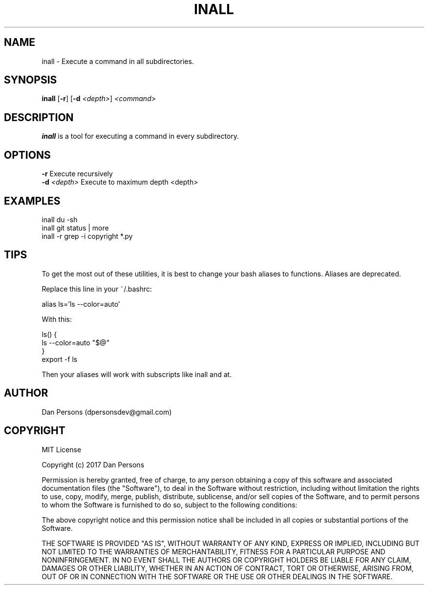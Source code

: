.TH INALL 1
.SH NAME
inall - Execute a command in all subdirectories.

.SH SYNOPSIS
\fBinall \fP[\fB-r\fP] [\fB-d \fI<depth>\fR] \fI<command>\fR

.SH DESCRIPTION
\fBinall\fP is a tool for executing a command in every subdirectory.

.SH OPTIONS

    \fB-r\fP                  Execute recursively
    \fB-d\fP \fI<depth>\fR          Execute to maximum depth <depth>

.SH EXAMPLES
    inall du -sh
    inall git status | more
    inall -r grep -i copyright *.py

.SH TIPS
To get the most out of these utilities, it is best to change your bash aliases to functions. Aliases are deprecated.

Replace this line in your ~/.bashrc:
    
    alias ls='ls --color=auto'

With this:
    
    ls() {
        ls --color=auto "$@"
    }
    export -f ls

Then your aliases will work with subscripts like inall and at.

.SH AUTHOR
Dan Persons (dpersonsdev@gmail.com)

.SH COPYRIGHT
MIT License

Copyright (c) 2017 Dan Persons

Permission is hereby granted, free of charge, to any person obtaining a copy
of this software and associated documentation files (the "Software"), to deal
in the Software without restriction, including without limitation the rights
to use, copy, modify, merge, publish, distribute, sublicense, and/or sell
copies of the Software, and to permit persons to whom the Software is
furnished to do so, subject to the following conditions:

The above copyright notice and this permission notice shall be included in all
copies or substantial portions of the Software.

THE SOFTWARE IS PROVIDED "AS IS", WITHOUT WARRANTY OF ANY KIND, EXPRESS OR
IMPLIED, INCLUDING BUT NOT LIMITED TO THE WARRANTIES OF MERCHANTABILITY,
FITNESS FOR A PARTICULAR PURPOSE AND NONINFRINGEMENT. IN NO EVENT SHALL THE
AUTHORS OR COPYRIGHT HOLDERS BE LIABLE FOR ANY CLAIM, DAMAGES OR OTHER
LIABILITY, WHETHER IN AN ACTION OF CONTRACT, TORT OR OTHERWISE, ARISING FROM,
OUT OF OR IN CONNECTION WITH THE SOFTWARE OR THE USE OR OTHER DEALINGS IN THE
SOFTWARE.
